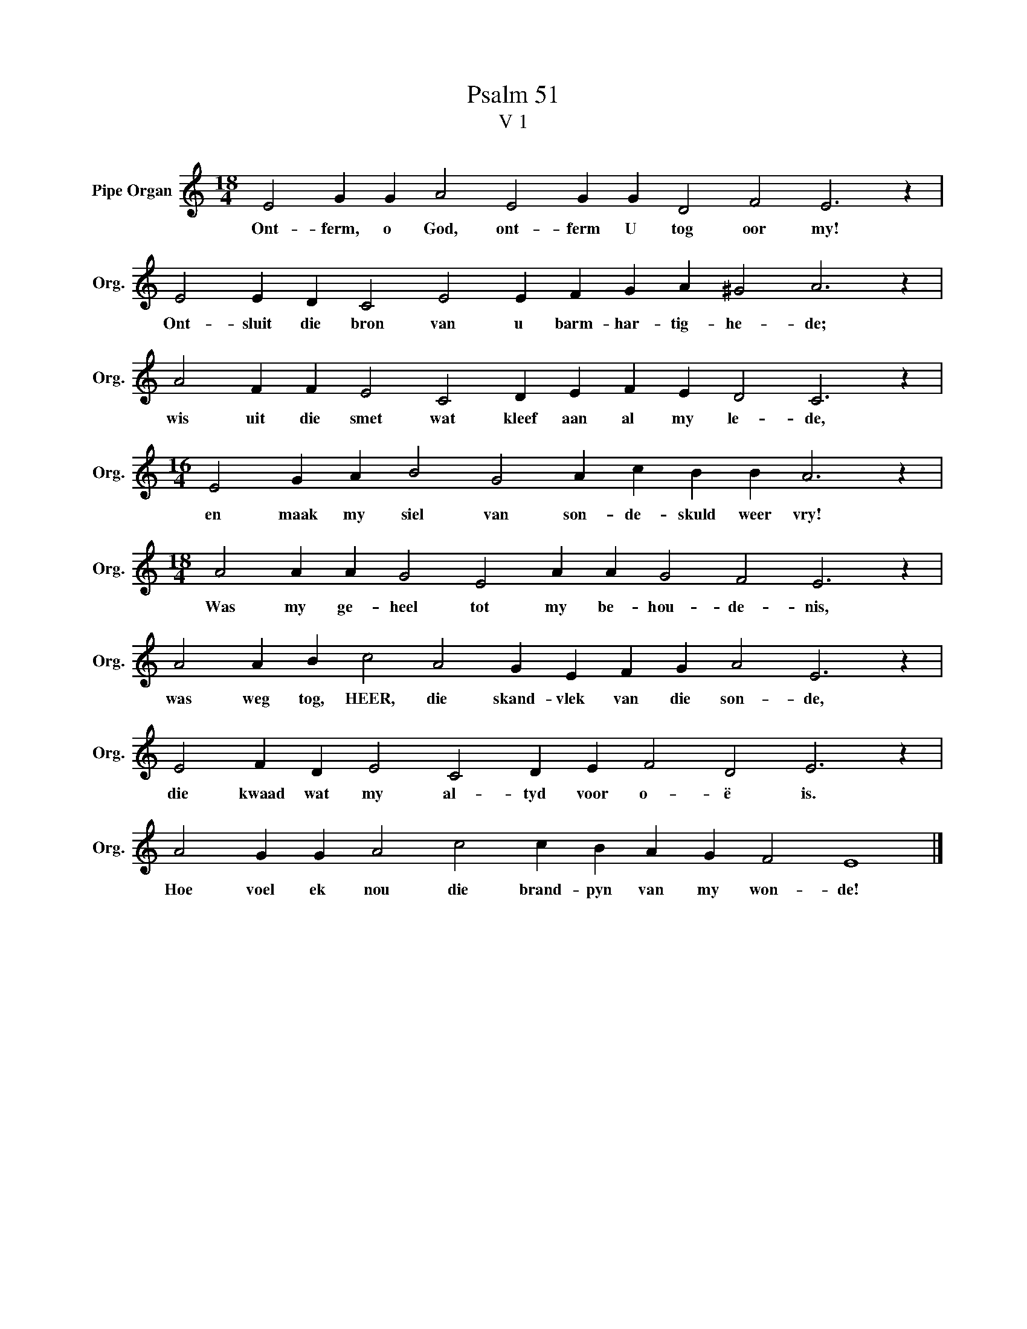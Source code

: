 X:1
T:Psalm 51
T:V 1
L:1/4
M:18/4
I:linebreak $
K:C
V:1 treble nm="Pipe Organ" snm="Org."
V:1
 E2 G G A2 E2 G G D2 F2 E3 z |$ E2 E D C2 E2 E F G A ^G2 A3 z |$ A2 F F E2 C2 D E F E D2 C3 z |$ %3
w: Ont- ferm, o God, ont- ferm U tog oor my!|Ont- sluit die bron van u barm- har- tig- he- de;|wis uit die smet wat kleef aan al my le- de,|
[M:16/4] E2 G A B2 G2 A c B B A3 z |$[M:18/4] A2 A A G2 E2 A A G2 F2 E3 z |$ %5
w: en maak my siel van son- de- skuld weer vry!|Was my ge- heel tot my be- hou- de- nis,|
 A2 A B c2 A2 G E F G A2 E3 z |$ E2 F D E2 C2 D E F2 D2 E3 z |$ A2 G G A2 c2 c B A G F2 E4 |] %8
w: was weg tog, HEER, die skand- vlek van die son- de,|die kwaad wat my al- tyd voor o- ë is.|Hoe voel ek nou die brand- pyn van my won- de!|

